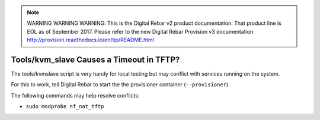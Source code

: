 
.. note:: WARNING WARNING WARNING:  This is the Digital Rebar v2 product documentation.  That product line is EOL as of September 2017.  Please refer to the new Digital Rebar Provision v3 documentation:  http:\/\/provision.readthedocs.io\/en\/tip\/README.html

.. index::
	Tools; TFTP Timeout
	KMV Slave; TFTP Timeout
	TFTP; Timeout

.. _faq_tftp_timeout:

Tools/kvm_slave Causes a Timeout in TFTP?
=========================================

The tools/kvmslave script is very handy for local testing but may conflict with services running on the system.

For this to work, tell Digital Rebar to start the the provisioner container (``--provisioner``).

The following commands may help resolve conflicts:

* ``sudo modprobe nf_nat_tftp``
